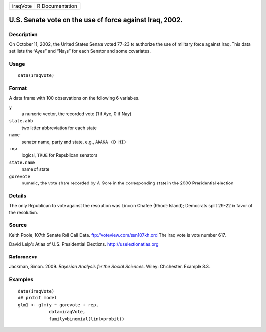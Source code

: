 +------------+-------------------+
| iraqVote   | R Documentation   |
+------------+-------------------+

U.S. Senate vote on the use of force against Iraq, 2002.
--------------------------------------------------------

Description
~~~~~~~~~~~

On October 11, 2002, the United States Senate voted 77-23 to authorize
the use of military force against Iraq. This data set lists the “Ayes”
and “Nays” for each Senator and some covariates.

Usage
~~~~~

::

    data(iraqVote)

Format
~~~~~~

A data frame with 100 observations on the following 6 variables.

``y``
    a numeric vector, the recorded vote (1 if Aye, 0 if Nay)

``state.abb``
    two letter abbreviation for each state

``name``
    senator name, party and state, e.g., ``AKAKA (D HI)``

``rep``
    logical, ``TRUE`` for Republican senators

``state.name``
    name of state

``gorevote``
    numeric, the vote share recorded by Al Gore in the corresponding
    state in the 2000 Presidential election

Details
~~~~~~~

The only Republican to vote against the resolution was Lincoln Chafee
(Rhode Island); Democrats split 29-22 in favor of the resolution.

Source
~~~~~~

Keith Poole, 107th Senate Roll Call Data.
ftp://voteview.com/sen107kh.ord The Iraq vote is vote number 617.

David Leip's Atlas of U.S. Presidential Elections.
http://uselectionatlas.org

References
~~~~~~~~~~

Jackman, Simon. 2009. *Bayesian Analysis for the Social Sciences*.
Wiley: Chichester. Example 8.3.

Examples
~~~~~~~~

::

    data(iraqVote)
    ## probit model
    glm1 <- glm(y ~ gorevote + rep,
                data=iraqVote,
                family=binomial(link=probit))
